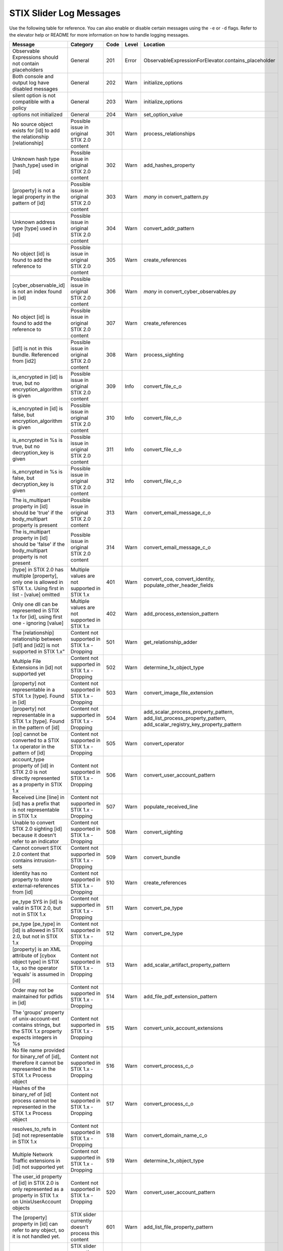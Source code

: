 STIX Slider Log Messages
==========================

Use the following table for reference. You can also enable or disable certain
messages using the ``-e`` or ``-d`` flags. Refer to the elevator help
or README for more information on how to handle logging messages.

=================================================================================================================== =========================================================== ====    =====   ===================================================================
Message                                                                                                             Category                                                    Code    Level   Location
=================================================================================================================== =========================================================== ====    =====   ===================================================================
Observable Expressions should not contain placeholders                                                              General                                                     201     Error   ObservableExpressionForElevator.contains_placeholder
Both console and output log have disabled messages                                                                  General                                                     202     Warn    initialize_options
silent option is not compatible with a policy                                                                       General                                                     203     Warn    initialize_options
options not initialized                                                                                             General                                                     204     Warn    set_option_value
No source object exists for [id] to add the relationship [relationship]                                             Possible issue in original STIX 2.0 content                 301     Warn    process_relationships
Unknown hash type [hash_type] used in [id]                                                                          Possible issue in original STIX 2.0 content                 302     Warn    add_hashes_property
[property] is not a legal property in the pattern of [id]                                                           Possible issue in original STIX 2.0 content                 303     Warn    *many* in convert_pattern.py
Unknown address type [type] used in [id]                                                                            Possible issue in original STIX 2.0 content                 304     Warn    convert_addr_pattern
No object [id] is found to add the reference to                                                                     Possible issue in original STIX 2.0 content                 305     Warn    create_references
[cyber_observable_id] is not an index found in [id]                                                                 Possible issue in original STIX 2.0 content                 306     Warn    *many* in convert_cyber_observables.py
No object [id] is found to add the reference to                                                                     Possible issue in original STIX 2.0 content                 307     Warn    create_references
[id1] is not in this bundle.  Referenced from [id2]                                                                 Possible issue in original STIX 2.0 content                 308     Warn    process_sighting
is_encrypted in [id] is true, but no encryption_algorithm is given                                                  Possible issue in original STIX 2.0 content                 309     Info    convert_file_c_o
is_encrypted in [id] is false, but encryption_algorithm is given                                                    Possible issue in original STIX 2.0 content                 310     Info    convert_file_c_o
is_encrypted in %s is true, but no decryption_key is given                                                          Possible issue in original STIX 2.0 content                 311     Info    convert_file_c_o
is_encrypted in %s is false, but decryption_key is given                                                            Possible issue in original STIX 2.0 content                 312     Info    convert_file_c_o
The is_multipart property in [id] should be 'true' if the body_multipart property is present                        Possible issue in original STIX 2.0 content                 313     Warn    convert_email_message_c_o
The is_multipart property in [id] should be 'false' if the body_multipart property is not present                   Possible issue in original STIX 2.0 content                 314     Warn    convert_email_message_c_o
[type] in STIX 2.0 has multiple [property], only one is allowed in STIX 1.x. Using first in list - [value] omitted  Multiple values are not supported in STIX 1.x               401     Warn    convert_coa, convert_identity, populate_other_header_fields
Only one dll can be represented in STIX 1.x for [id], using first one - ignoring [value]                            Multiple values are not supported in STIX 1.x               402     Warn    add_process_extension_pattern
The [relationship] relationship between [id1] and [id2] is not supported in STIX 1.x"                               Content not supported in STIX 1.x - Dropping                501     Warn    get_relationship_adder
Multiple File Extensions in [id] not supported yet                                                                  Content not supported in STIX 1.x - Dropping                502     Warn    determine_1x_object_type
[property] not representable in a STIX 1.x [type].  Found in [id]                                                   Content not supported in STIX 1.x - Dropping                503     Warn    convert_image_file_extension
[property] not representable in a STIX 1.x [type].  Found in the pattern of [id]                                    Content not supported in STIX 1.x - Dropping                504     Warn    add_scalar_process_property_pattern,
                                                                                                                                                                                                add_list_process_property_pattern,
                                                                                                                                                                                                add_scalar_registry_key_property_pattern
[op] cannot be converted to a STIX 1.x operator in the pattern of [id]                                              Content not supported in STIX 1.x - Dropping                505     Warn    convert_operator
account_type property of [id] in STIX 2.0 is not directly represented as a property in STIX 1.x                     Content not supported in STIX 1.x - Dropping                506     Warn    convert_user_account_pattern
Received Line [line] in [id] has a prefix that is not representable in STIX 1.x                                     Content not supported in STIX 1.x - Dropping                507     Warn    populate_received_line
Unable to convert STIX 2.0 sighting [id] because it doesn't refer to an indicator                                   Content not supported in STIX 1.x - Dropping                508     Warn    convert_sighting
Cannot convert STIX 2.0 content that contains intrusion-sets                                                        Content not supported in STIX 1.x - Dropping                509     Warn    convert_bundle
Identity has no property to store external-references from [id]                                                     Content not supported in STIX 1.x - Dropping                510     Warn    create_references
pe_type SYS in [id] is valid in STIX 2.0, but not in STIX 1.x                                                       Content not supported in STIX 1.x - Dropping                511     Warn    convert_pe_type
pe_type [pe_type] in [id] is allowed in STIX 2.0, but not in STIX 1.x                                               Content not supported in STIX 1.x - Dropping                512     Warn    convert_pe_type
[property] is an XML attribute of [cybox object type] in STIX 1.x, so the operator 'equals' is assumed in [id]      Content not supported in STIX 1.x - Dropping                513     Warn    add_scalar_artifact_property_pattern
Order may not be maintained for pdfids in [id]                                                                      Content not supported in STIX 1.x - Dropping                514     Warn    add_file_pdf_extension_pattern
The 'groups' property of unix-account-ext contains strings, but the STIX 1.x property expects integers in %s        Content not supported in STIX 1.x - Dropping                515     Warn    convert_unix_account_extensions
No file name provided for binary_ref of [id], therefore it cannot be represented in the STIX 1.x Process object     Content not supported in STIX 1.x - Dropping                516     Warn    convert_process_c_o
Hashes of the binary_ref of [id] process cannot be represented in the STIX 1.x Process object                       Content not supported in STIX 1.x - Dropping                517     Warn    convert_process_c_o
resolves_to_refs in [id] not representable in STIX 1.x                                                              Content not supported in STIX 1.x - Dropping                518     Warn    convert_domain_name_c_o
Multiple Network Traffic extensions in [id] not supported yet                                                       Content not supported in STIX 1.x - Dropping                519     Warn    determine_1x_object_type
The user_id property of [id] in STIX 2.0 is only represented as a property in STIX 1.x on UnixUserAccount objects   Content not supported in STIX 1.x - Dropping                520     Warn    convert_user_account_pattern
The [property] property in [id] can refer to any object, so it is not handled yet.                                  STIX slider currently doesn't process this content          601     Warn    add_list_file_property_pattern
number indicies in [id] not handled, yet                                                                            STIX slider currently doesn't process this content          602     Warn    *many* in convert_pattern.py
Unable to determine STIX 1.x type for [id]                                                                          STIX slider currently doesn't process this content          603     Error   convert_cyber_observable
Granular Markings present in [id] are not supported by stix2slider                                                  STIX slider currently doesn't process this content          604     Warn    *many* in convert_stix.py
Source name [name] in external references of [id] not handled, yet                                                  STIX slider currently doesn't process this content          605     Warn    create_references
[property] property in [id] not handled yet                                                                         STIX slider currently doesn't process this content          606     Warn    convert_add_c_o
contains_refs in [id] not handled                                                                                   STIX slider currently doesn't process this content          607     Warn    convert_file_c_o
protocols property in [id] not handled, yet                                                                         STIX slider currently doesn't process this content          608     Warn    convert_network_traffic_c_o
tcp-ext in [id] not handled, yet                                                                                    STIX slider currently doesn't process this content          609     Warn    convert_network_traffic_to_tcp_packet
                                                                                                                                                                                                convert_network_packet_pattern
Assuming imcp packet in [id] is v4                                                                                  Processing based on assumptions                             701     Info    convert_network_traffic_to_icmp_packet
=================================================================================================================== =========================================================== ====    =====   ===================================================================

